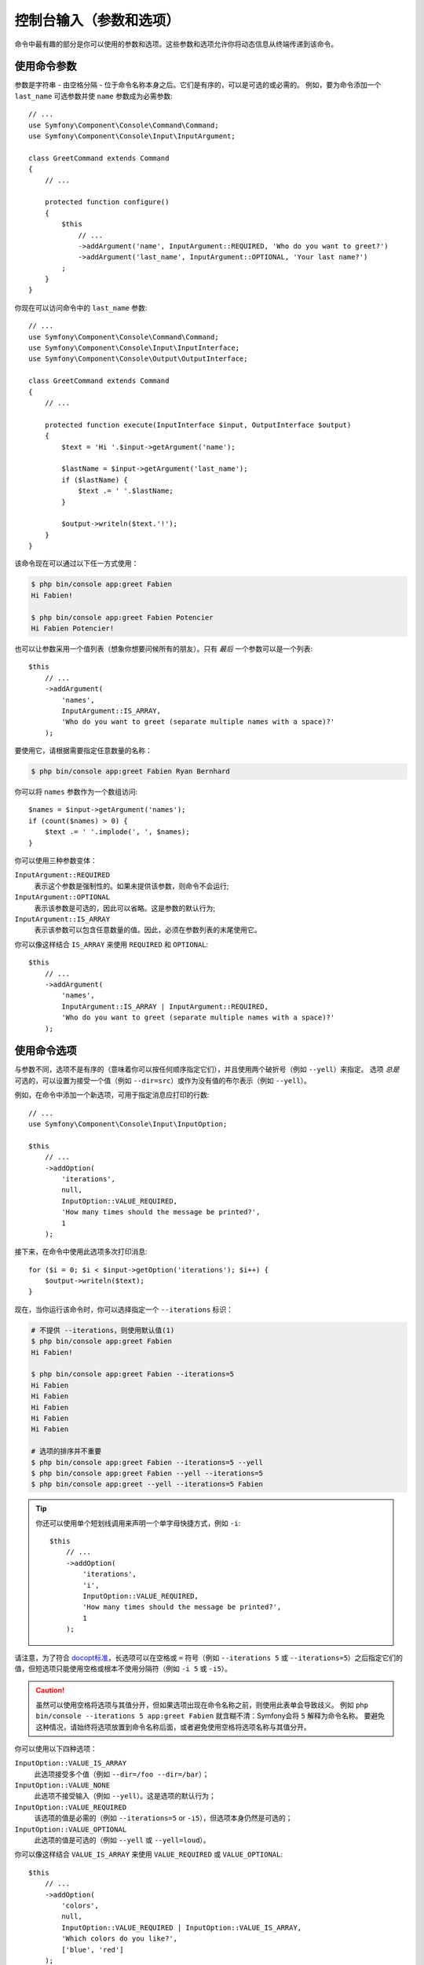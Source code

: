 控制台输入（参数和选项）
===================================

命令中最有趣的部分是你可以使用的参数和选项。这些参数和选项允许你将动态信息从终端传递到该命令。

使用命令参数
-----------------------

参数是字符串 - 由空格分隔 - 位于命令名称本身之后。它们是有序的，可以是可选的或必需的。
例如，要为命令添加一个 ``last_name`` 可选参数并使 ``name`` 参数成为必需参数::

    // ...
    use Symfony\Component\Console\Command\Command;
    use Symfony\Component\Console\Input\InputArgument;

    class GreetCommand extends Command
    {
        // ...

        protected function configure()
        {
            $this
                // ...
                ->addArgument('name', InputArgument::REQUIRED, 'Who do you want to greet?')
                ->addArgument('last_name', InputArgument::OPTIONAL, 'Your last name?')
            ;
        }
    }

你现在可以访问命令中的 ``last_name`` 参数::

    // ...
    use Symfony\Component\Console\Command\Command;
    use Symfony\Component\Console\Input\InputInterface;
    use Symfony\Component\Console\Output\OutputInterface;

    class GreetCommand extends Command
    {
        // ...

        protected function execute(InputInterface $input, OutputInterface $output)
        {
            $text = 'Hi '.$input->getArgument('name');

            $lastName = $input->getArgument('last_name');
            if ($lastName) {
                $text .= ' '.$lastName;
            }

            $output->writeln($text.'!');
        }
    }

该命令现在可以通过以下任一方式使用：

.. code-block:: terminal

    $ php bin/console app:greet Fabien
    Hi Fabien!

    $ php bin/console app:greet Fabien Potencier
    Hi Fabien Potencier!

也可以让参数采用一个值列表（想象你想要问候所有的朋友）。只有 *最后* 一个参数可以是一个列表::

    $this
        // ...
        ->addArgument(
            'names',
            InputArgument::IS_ARRAY,
            'Who do you want to greet (separate multiple names with a space)?'
        );

要使用它，请根据需要指定任意数量的名称：

.. code-block:: terminal

    $ php bin/console app:greet Fabien Ryan Bernhard

你可以将 ``names`` 参数作为一个数组访问::

    $names = $input->getArgument('names');
    if (count($names) > 0) {
        $text .= ' '.implode(', ', $names);
    }

你可以使用三种参数变体：

``InputArgument::REQUIRED``
    表示这个参数是强制性的。如果未提供该参数，则命令不会运行;

``InputArgument::OPTIONAL``
    表示该参数是可选的，因此可以省略。这是参数的默认行为;

``InputArgument::IS_ARRAY``
    表示该参数可以包含任意数量的值。因此，必须在参数列表的末尾使用它。

你可以像这样结合 ``IS_ARRAY`` 来使用 ``REQUIRED`` 和 ``OPTIONAL``::

    $this
        // ...
        ->addArgument(
            'names',
            InputArgument::IS_ARRAY | InputArgument::REQUIRED,
            'Who do you want to greet (separate multiple names with a space)?'
        );

使用命令选项
---------------------

与参数不同，选项不是有序的（意味着你可以按任何顺序指定它们），并且使用两个破折号（例如 ``--yell``）来指定。
选项 *总是* 可选的，可以设置为接受一个值（例如 ``--dir=src``）或作为没有值的布尔表示（例如 ``--yell``）。

例如，在命令中添加一个新选项，可用于指定消息应打印的行数::

    // ...
    use Symfony\Component\Console\Input\InputOption;

    $this
        // ...
        ->addOption(
            'iterations',
            null,
            InputOption::VALUE_REQUIRED,
            'How many times should the message be printed?',
            1
        );

接下来，在命令中使用此选项多次打印消息::

    for ($i = 0; $i < $input->getOption('iterations'); $i++) {
        $output->writeln($text);
    }

现在，当你运行该命令时，你可以选择指定一个 ``--iterations`` 标识：

.. code-block:: terminal

    # 不提供 --iterations，则使用默认值(1)
    $ php bin/console app:greet Fabien
    Hi Fabien!

    $ php bin/console app:greet Fabien --iterations=5
    Hi Fabien
    Hi Fabien
    Hi Fabien
    Hi Fabien
    Hi Fabien

    # 选项的排序并不重要
    $ php bin/console app:greet Fabien --iterations=5 --yell
    $ php bin/console app:greet Fabien --yell --iterations=5
    $ php bin/console app:greet --yell --iterations=5 Fabien

.. tip::

    你还可以使用单个短划线调用来声明一个单字母快捷方式，例如 ``-i``::

        $this
            // ...
            ->addOption(
                'iterations',
                'i',
                InputOption::VALUE_REQUIRED,
                'How many times should the message be printed?',
                1
            );

请注意，为了符合 `docopt标准`_，长选项可以在空格或 ``=`` 符号（例如 ``--iterations 5`` 或
``--iterations=5``）之后指定它们的值，但短选项只能使用空格或根本不使用分隔符（例如 ``-i 5`` 或 ``-i5``）。

.. caution::

    虽然可以使用空格将选项与其值分开，但如果选项出现在命令名称之前，则使用此表单会导致歧义。
    例如 ``php bin/console --iterations 5 app:greet Fabien``
    就含糊不清：Symfony会将 ``5`` 解释为命令名称。
    要避免这种情况，请始终将选项放置到命令名称后面，或者避免使用空格将选项名称与其值分开。

你可以使用以下四种选项：

``InputOption::VALUE_IS_ARRAY``
    此选项接受多个值（例如 ``--dir=/foo --dir=/bar``）；

``InputOption::VALUE_NONE``
    此选项不接受输入（例如 ``--yell``）。这是选项的默认行为；

``InputOption::VALUE_REQUIRED``
    该选项的值是必需的（例如 ``--iterations=5`` or ``-i5``），但选项本身仍然是可选的；

``InputOption::VALUE_OPTIONAL``
    此选项的值是可选的（例如 ``--yell`` 或 ``--yell=loud``）。

你可以像这样结合 ``VALUE_IS_ARRAY`` 来使用 ``VALUE_REQUIRED`` 或 ``VALUE_OPTIONAL``::

    $this
        // ...
        ->addOption(
            'colors',
            null,
            InputOption::VALUE_REQUIRED | InputOption::VALUE_IS_ARRAY,
            'Which colors do you like?',
            ['blue', 'red']
        );

带可选参数的选项
-------------------------------

没有什么可以禁止你创建一个带有可选的并接受值的选项的命令，但这有点棘手。考虑这个例子::

    // ...
    use Symfony\Component\Console\Input\InputOption;

    $this
        // ...
        ->addOption(
            'yell',
            null,
            InputOption::VALUE_OPTIONAL,
            'Should I yell while greeting?'
        );

此选项可以通过三种方式使用：``--yell``，``yell=louder``，以及不传递该选项。
但是，很难在传递了选项但未传递值（``greet --yell``）和根本没有传递选项（``greet``）之间进行区分。

要解决此问题，你必须将该选项的默认值设置为 ``false``::

    // ...
    use Symfony\Component\Console\Input\InputOption;

    $this
        // ...
        ->addOption(
            'yell',
            null,
            InputOption::VALUE_OPTIONAL,
            'Should I yell while greeting?',
            false // 这是新的默认值，而不是null
        );

现在检查该选项的值，并记住 ``false !== null``::

    $optionValue = $input->getOption('yell');
    $yell = ($optionValue !== false);
    $yellLouder = ($optionValue === 'louder');

.. _`docopt标准`: http://docopt.org/
